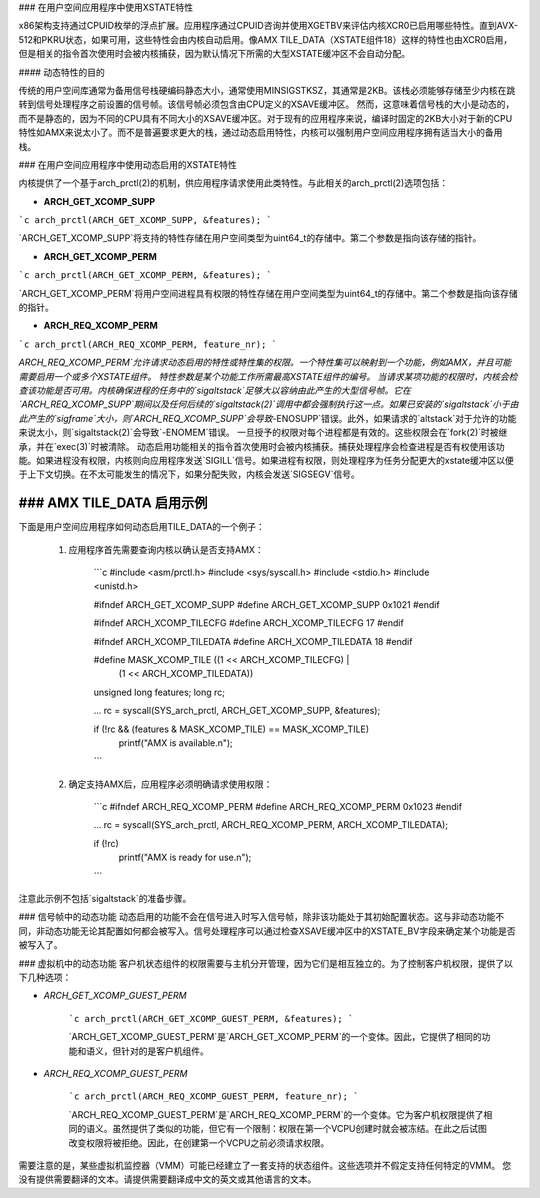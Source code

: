### 在用户空间应用程序中使用XSTATE特性

x86架构支持通过CPUID枚举的浮点扩展。应用程序通过CPUID咨询并使用XGETBV来评估内核XCR0已启用哪些特性。直到AVX-512和PKRU状态，如果可用，这些特性会由内核自动启用。像AMX TILE_DATA（XSTATE组件18）这样的特性也由XCR0启用，但是相关的指令首次使用时会被内核捕获，因为默认情况下所需的大型XSTATE缓冲区不会自动分配。

#### 动态特性的目的

传统的用户空间库通常为备用信号栈硬编码静态大小，通常使用MINSIGSTKSZ，其通常是2KB。该栈必须能够存储至少内核在跳转到信号处理程序之前设置的信号帧。该信号帧必须包含由CPU定义的XSAVE缓冲区。
然而，这意味着信号栈的大小是动态的，而不是静态的，因为不同的CPU具有不同大小的XSAVE缓冲区。对于现有的应用程序来说，编译时固定的2KB大小对于新的CPU特性如AMX来说太小了。而不是普遍要求更大的栈，通过动态启用特性，内核可以强制用户空间应用程序拥有适当大小的备用栈。

### 在用户空间应用程序中使用动态启用的XSTATE特性

内核提供了一个基于arch_prctl(2)的机制，供应用程序请求使用此类特性。与此相关的arch_prctl(2)选项包括：

- **ARCH_GET_XCOMP_SUPP**

```c
arch_prctl(ARCH_GET_XCOMP_SUPP, &features);
```

`ARCH_GET_XCOMP_SUPP`将支持的特性存储在用户空间类型为uint64_t的存储中。第二个参数是指向该存储的指针。

- **ARCH_GET_XCOMP_PERM**

```c
arch_prctl(ARCH_GET_XCOMP_PERM, &features);
```

`ARCH_GET_XCOMP_PERM`将用户空间进程具有权限的特性存储在用户空间类型为uint64_t的存储中。第二个参数是指向该存储的指针。

- **ARCH_REQ_XCOMP_PERM**

```c
arch_prctl(ARCH_REQ_XCOMP_PERM, feature_nr);
```

`ARCH_REQ_XCOMP_PERM`允许请求动态启用的特性或特性集的权限。一个特性集可以映射到一个功能，例如AMX，并且可能需要启用一个或多个XSTATE组件。
特性参数是某个功能工作所需最高XSTATE组件的编号。
当请求某项功能的权限时，内核会检查该功能是否可用。内核确保进程的任务中的`sigaltstack`足够大以容纳由此产生的大型信号帧。它在`ARCH_REQ_XCOMP_SUPP`期间以及任何后续的`sigaltstack(2)`调用中都会强制执行这一点。如果已安装的`sigaltstack`小于由此产生的`sigframe`大小，则`ARCH_REQ_XCOMP_SUPP`会导致`-ENOSUPP`错误。此外，如果请求的`altstack`对于允许的功能来说太小，则`sigaltstack(2)`会导致`-ENOMEM`错误。
一旦授予的权限对每个进程都是有效的。这些权限会在`fork(2)`时被继承，并在`exec(3)`时被清除。
动态启用功能相关的指令首次使用时会被内核捕获。捕获处理程序会检查进程是否有权使用该功能。如果进程没有权限，内核则向应用程序发送`SIGILL`信号。如果进程有权限，则处理程序为任务分配更大的xstate缓冲区以便于上下文切换。在不太可能发生的情况下，如果分配失败，内核会发送`SIGSEGV`信号。

### AMX TILE_DATA 启用示例
^^^^^^^^^^^^^^^^^^^^^^^^^^^^^^

下面是用户空间应用程序如何动态启用TILE_DATA的一个例子：

  1. 应用程序首先需要查询内核以确认是否支持AMX：

        ```c
        #include <asm/prctl.h>
        #include <sys/syscall.h>
        #include <stdio.h>
        #include <unistd.h>

        #ifndef ARCH_GET_XCOMP_SUPP
        #define ARCH_GET_XCOMP_SUPP  0x1021
        #endif

        #ifndef ARCH_XCOMP_TILECFG
        #define ARCH_XCOMP_TILECFG   17
        #endif

        #ifndef ARCH_XCOMP_TILEDATA
        #define ARCH_XCOMP_TILEDATA  18
        #endif

        #define MASK_XCOMP_TILE      ((1 << ARCH_XCOMP_TILECFG) | \
                                      (1 << ARCH_XCOMP_TILEDATA))

        unsigned long features;
        long rc;

        ...
        rc = syscall(SYS_arch_prctl, ARCH_GET_XCOMP_SUPP, &features);

        if (!rc && (features & MASK_XCOMP_TILE) == MASK_XCOMP_TILE)
            printf("AMX is available.\n");
        ```

  2. 确定支持AMX后，应用程序必须明确请求使用权限：

        ```c
        #ifndef ARCH_REQ_XCOMP_PERM
        #define ARCH_REQ_XCOMP_PERM  0x1023
        #endif

        ...
        rc = syscall(SYS_arch_prctl, ARCH_REQ_XCOMP_PERM, ARCH_XCOMP_TILEDATA);

        if (!rc)
            printf("AMX is ready for use.\n");
        ```

注意此示例不包括`sigaltstack`的准备步骤。

### 信号帧中的动态功能
动态启用的功能不会在信号进入时写入信号帧，除非该功能处于其初始配置状态。这与非动态功能不同，非动态功能无论其配置如何都会被写入。信号处理程序可以通过检查XSAVE缓冲区中的XSTATE_BV字段来确定某个功能是否被写入了。

### 虚拟机中的动态功能
客户机状态组件的权限需要与主机分开管理，因为它们是相互独立的。为了控制客户机权限，提供了以下几种选项：

- `ARCH_GET_XCOMP_GUEST_PERM`

    ```c
    arch_prctl(ARCH_GET_XCOMP_GUEST_PERM, &features);
    ```

    `ARCH_GET_XCOMP_GUEST_PERM`是`ARCH_GET_XCOMP_PERM`的一个变体。因此，它提供了相同的功能和语义，但针对的是客户机组件。

- `ARCH_REQ_XCOMP_GUEST_PERM`

    ```c
    arch_prctl(ARCH_REQ_XCOMP_GUEST_PERM, feature_nr);
    ```

    `ARCH_REQ_XCOMP_GUEST_PERM`是`ARCH_REQ_XCOMP_PERM`的一个变体。它为客户机权限提供了相同的语义。虽然提供了类似的功能，但它有一个限制：权限在第一个VCPU创建时就会被冻结。在此之后试图改变权限将被拒绝。因此，在创建第一个VCPU之前必须请求权限。
需要注意的是，某些虚拟机监控器（VMM）可能已经建立了一套支持的状态组件。这些选项并不假定支持任何特定的VMM。
您没有提供需要翻译的文本。请提供需要翻译成中文的英文或其他语言的文本。
